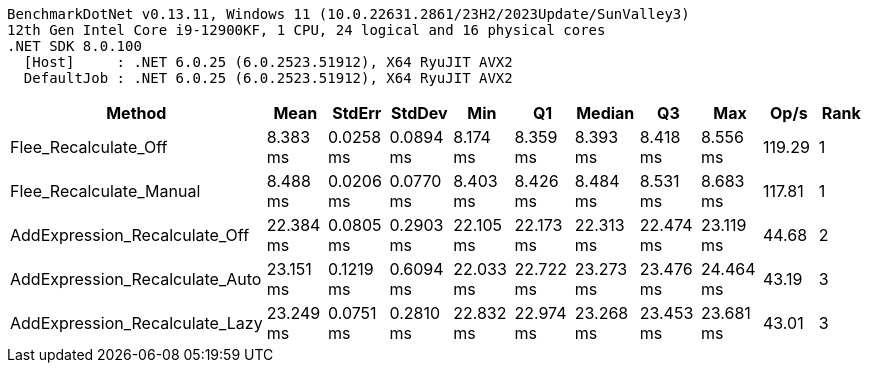 ....
BenchmarkDotNet v0.13.11, Windows 11 (10.0.22631.2861/23H2/2023Update/SunValley3)
12th Gen Intel Core i9-12900KF, 1 CPU, 24 logical and 16 physical cores
.NET SDK 8.0.100
  [Host]     : .NET 6.0.25 (6.0.2523.51912), X64 RyuJIT AVX2
  DefaultJob : .NET 6.0.25 (6.0.2523.51912), X64 RyuJIT AVX2

....
[options="header"]
|===
|Method                          |Mean       |StdErr     |StdDev     |Min        |Q1         |Median     |Q3         |Max        |Op/s    |Rank  
|Flee_Recalculate_Off            |   8.383 ms|  0.0258 ms|  0.0894 ms|   8.174 ms|   8.359 ms|   8.393 ms|   8.418 ms|   8.556 ms|  119.29|     1
|Flee_Recalculate_Manual         |   8.488 ms|  0.0206 ms|  0.0770 ms|   8.403 ms|   8.426 ms|   8.484 ms|   8.531 ms|   8.683 ms|  117.81|     1
|AddExpression_Recalculate_Off   |  22.384 ms|  0.0805 ms|  0.2903 ms|  22.105 ms|  22.173 ms|  22.313 ms|  22.474 ms|  23.119 ms|   44.68|     2
|AddExpression_Recalculate_Auto  |  23.151 ms|  0.1219 ms|  0.6094 ms|  22.033 ms|  22.722 ms|  23.273 ms|  23.476 ms|  24.464 ms|   43.19|     3
|AddExpression_Recalculate_Lazy  |  23.249 ms|  0.0751 ms|  0.2810 ms|  22.832 ms|  22.974 ms|  23.268 ms|  23.453 ms|  23.681 ms|   43.01|     3
|===
